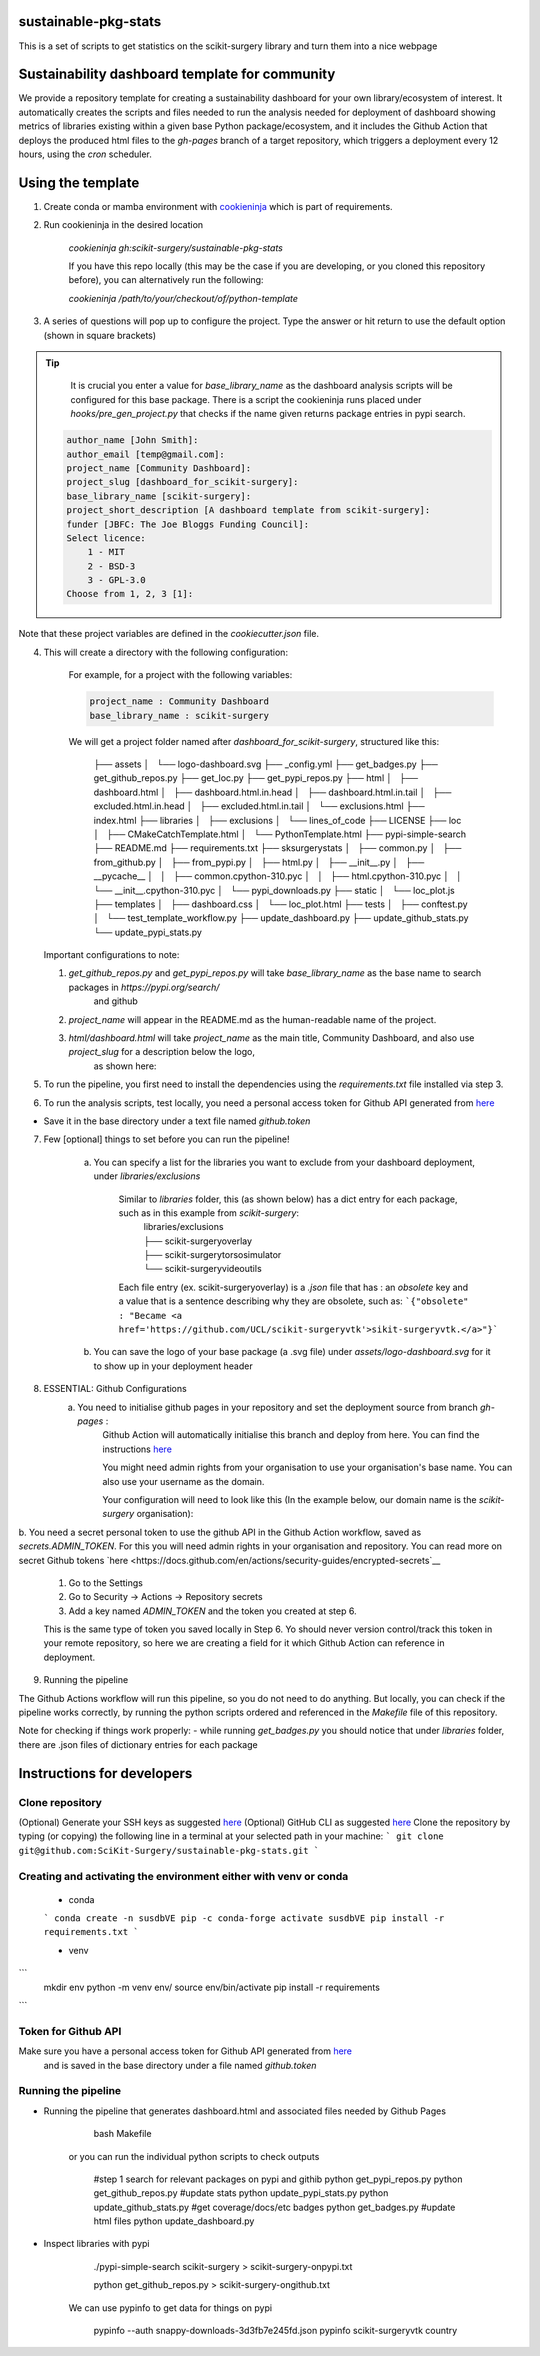 sustainable-pkg-stats
=====================

.. image:: https://img.shields.io/twitter/url?style=social&url=http%3A%2F%2Fscikit-surgery.org
   :target: https://twitter.com/intent/tweet?screen_name=scikit_surgery&ref_src=twsrc%5Etfw
   :alt: Get in touch via twitter

.. image:: https://img.shields.io/twitter/follow/scikit_surgery?style=social
   :target: https://twitter.com/scikit_surgery?ref_src=twsrc%5Etfw
   :alt: Follow scikit_surgery on twitter

This is a set of scripts to get statistics on the scikit-surgery library
and turn them into a nice webpage

.. image:: https://github.com/scikit-surgery/sustainable-pkg-stats/raw/master/assets/screenshot.png
    :width: 400px
    :target: http://scikit-surgery.github.io/sustainable-pkg-stats/
    :alt: Link to the dashboard



Sustainability dashboard template for community
================================================

We provide a repository template for creating a sustainability dashboard for your own library/ecosystem of interest.
It automatically creates the scripts and files needed to run the analysis needed for deployment of dashboard showing metrics of libraries existing within a given base Python package/ecosystem, and
it includes the Github Action that deploys the produced html files to the `gh-pages` branch of a target repository, which triggers a deployment every 12 hours, using the `cron` scheduler.

Using the template
=====================

1. Create conda or mamba environment with `cookieninja <https://libraries.io/pypi/cookieninja>`__ which is part of requirements.
    .. code-block::
        conda create -n susdbVE pip -c conda-forge
        activate susdbVE
        pip install -r requirements.txt

2. Run cookieninja in the desired location

    `cookieninja gh:scikit-surgery/sustainable-pkg-stats`

    If you have this repo locally (this may be the case if you are developing, or you cloned this repository before), you can alternatively run the following:

    `cookieninja /path/to/your/checkout/of/python-template`

3. A series of questions will pop up to configure the project. Type the answer or hit return to use the default option (shown in square brackets)

..  tip::
        It is crucial you enter a value for `base_library_name` as the dashboard analysis scripts will be configured for this base package. There is a
        script the cookieninja runs placed under `hooks/pre_gen_project.py` that checks if the name given returns package entries in pypi search.

    .. code-block::

            author_name [John Smith]:
            author_email [temp@gmail.com]:
            project_name [Community Dashboard]:
            project_slug [dashboard_for_scikit-surgery]:
            base_library_name [scikit-surgery]:
            project_short_description [A dashboard template from scikit-surgery]:
            funder [JBFC: The Joe Bloggs Funding Council]:
            Select licence:
                1 - MIT
                2 - BSD-3
                3 - GPL-3.0
            Choose from 1, 2, 3 [1]:

Note that these project variables are defined in the `cookiecutter.json` file.

4. This will create a directory with the following configuration:

    For example, for a project with the following variables:

    .. code-block::

        project_name : Community Dashboard
        base_library_name : scikit-surgery

    We will get a project folder named after `dashboard_for_scikit-surgery`, structured like this:

        ├── assets
        │   └── logo-dashboard.svg
        ├── _config.yml
        ├── get_badges.py
        ├── get_github_repos.py
        ├── get_loc.py
        ├── get_pypi_repos.py
        ├── html
        │   ├── dashboard.html
        │   ├── dashboard.html.in.head
        │   ├── dashboard.html.in.tail
        │   ├── excluded.html.in.head
        │   ├── excluded.html.in.tail
        │   └── exclusions.html
        ├── index.html
        ├── libraries
        │   ├── exclusions
        │   └── lines_of_code
        ├── LICENSE
        ├── loc
        │   ├── CMakeCatchTemplate.html
        │   └── PythonTemplate.html
        ├── pypi-simple-search
        ├── README.md
        ├── requirements.txt
        ├── sksurgerystats
        │   ├── common.py
        │   ├── from_github.py
        │   ├── from_pypi.py
        │   ├── html.py
        │   ├── __init__.py
        │   ├── __pycache__
        │   │   ├── common.cpython-310.pyc
        │   │   ├── html.cpython-310.pyc
        │   │   └── __init__.cpython-310.pyc
        │   └── pypi_downloads.py
        ├── static
        │   └── loc_plot.js
        ├── templates
        │   ├── dashboard.css
        │   └── loc_plot.html
        ├── tests
        │   ├── conftest.py
        │   └── test_template_workflow.py
        ├── update_dashboard.py
        ├── update_github_stats.py
        └── update_pypi_stats.py

   Important configurations to note:

   1.  `get_github_repos.py` and `get_pypi_repos.py` will take `base_library_name` as the base name to search packages in `https://pypi.org/search/`
        and github

   2.   `project_name` will appear in the README.md as the human-readable name of the project.

   3.   `html/dashboard.html` will take `project_name` as the main title, Community Dashboard, and also use `project_slug` for a description below the logo,
         as shown here:

.. image:: assets/header_cookieninja_template.png
   :width: 400
   :alt: Dashboard header for the given example

5. To run the pipeline, you first need to install the dependencies using the `requirements.txt` file installed via step 3.
    .. code-block::
        pip install -r requirements.txt

6. To run the analysis scripts, test locally, you need a personal access token for Github API generated from `here <https://github.com/settings/personal-access-tokens/new>`__

+ Save it in the base directory under a text file named `github.token`

7. Few [optional] things to set before you can run the pipeline!

    a. You can specify a list for the libraries you want to exclude from your dashboard deployment, under `libraries/exclusions`

        Similar to `libraries` folder, this (as shown below) has a dict entry for each package, such as in this example from `scikit-surgery`:
            | libraries/exclusions
            | ├── scikit-surgeryoverlay
            | ├── scikit-surgerytorsosimulator
            | └── scikit-surgeryvideoutils

        Each file entry (ex. scikit-surgeryoverlay) is a `.json` file that has :
        an `obsolete` key and a value that is a sentence describing why they are obsolete, such as:
        ```{"obsolete" : "Became <a href='https://github.com/UCL/scikit-surgeryvtk'>sikit-surgeryvtk.</a>"}```

    b. You can save the logo of your base package (a .svg file) under `assets/logo-dashboard.svg` for it to show up in your deployment header

8. ESSENTIAL: Github Configurations
    a. You need to initialise github pages in your repository and set the deployment source from branch `gh-pages` :
        Github Action will automatically initialise this branch and deploy from
        here. You can find the instructions
        `here <https://docs.github.com/en/pages/getting-started-with-github-pages/configuring-a-publishing-source-for-your-github-pages-site>`__

        You might need admin rights from your organisation to use your organisation's base name. You can also use your username as the domain.

        Your configuration will need to look like this (In the example below, our domain name is the `scikit-surgery` organisation):

.. image:: assets/github_pages_configuration.png
   :width: 500
   :alt: Configuration

b. You need a secret personal token to use the github API in the Github Action workflow, saved as `secrets.ADMIN_TOKEN`. For this you
will need admin rights in your organisation and repository. You can read more on secret Github tokens `here <https://docs.github.com/en/actions/security-guides/encrypted-secrets`__

    1. Go to the Settings
    2. Go to Security -> Actions -> Repository secrets
    3. Add a key named `ADMIN_TOKEN` and the token you created at step 6.

    This is the same type of token you saved locally in Step 6. Yo should never
    version control/track this token in your remote repository,  so here we are creating
    a field for it which Github Action can reference in deployment.

9. Running the pipeline

The Github Actions workflow will run this pipeline, so you do not need to do anything. But locally, you can check if the pipeline works correctly,
by running the python scripts ordered and referenced in the `Makefile` file of this repository.

Note for checking if things work properly:
- while running `get_badges.py` you should notice that under `libraries` folder, there are .json files of dictionary entries for each package


Instructions for developers
===========================

Clone repository
----------------
(Optional) Generate your SSH keys as suggested `here <https://docs.github.com/en/authentication/connecting-to-github-with-ssh/generating-a-new-ssh-key-and-adding-it-to-the-ssh-agent>`_
(Optional) GitHub CLI as suggested `here <https://docs.github.com/en/authentication/connecting-to-github-with-ssh/adding-a-new-ssh-key-to-your-github-account?tool=cli>`_
Clone the repository by typing (or copying) the following line in a terminal at your selected path in your machine:
```
git clone git@github.com:SciKit-Surgery/sustainable-pkg-stats.git
```

Creating and activating the environment either with venv or conda
-----------------------------------------------------------------

    * conda
    ```
    conda create -n susdbVE pip -c conda-forge
    activate susdbVE
    pip install -r requirements.txt
    ```

    * venv
```
    mkdir env
    python -m venv env/
    source env/bin/activate
    pip install -r requirements
```

Token for Github API
--------------------
Make sure you have a personal access token for Github API generated from `here <https://github.com/settings/personal-access-tokens/new>`_
    and is saved in the base directory under a file named `github.token`

Running the pipeline
--------------------
* Running the pipeline that generates dashboard.html and associated files needed by Github Pages

        bash Makefile

    or you can run the individual python scripts to check outputs

        #step 1 search for relevant packages on pypi and githib
        python get_pypi_repos.py
        python get_github_repos.py
        #update stats
        python update_pypi_stats.py
        python update_github_stats.py
        #get coverage/docs/etc badges
        python get_badges.py
        #update html files
        python update_dashboard.py


*  Inspect libraries with pypi

        ./pypi-simple-search scikit-surgery > scikit-surgery-onpypi.txt

        python get_github_repos.py > scikit-surgery-ongithub.txt

    We can use pypinfo to get data for things on pypi


        pypinfo --auth snappy-downloads-3d3fb7e245fd.json
        pypinfo scikit-surgeryvtk country
